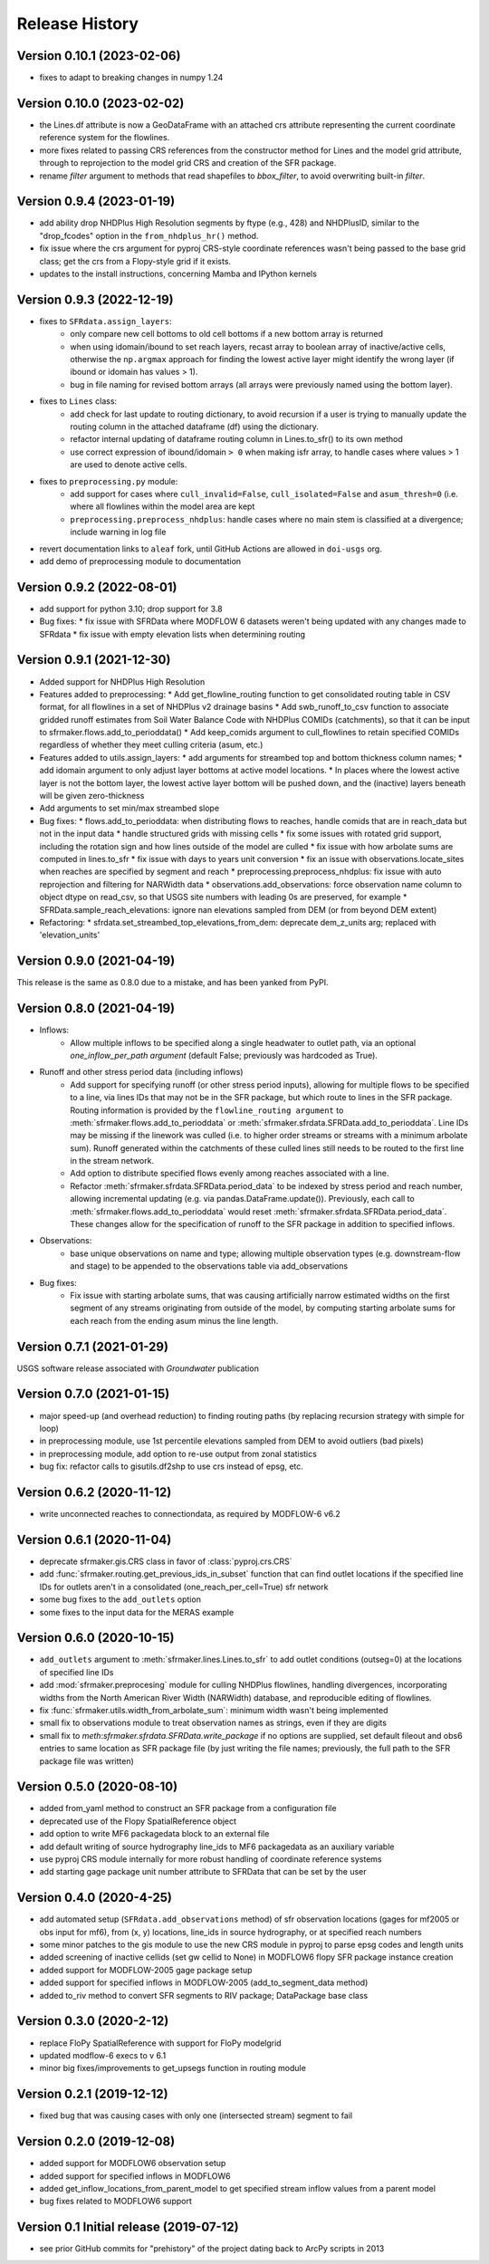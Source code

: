 ===============
Release History
===============

Version 0.10.1 (2023-02-06)
---------------------------
* fixes to adapt to breaking changes in numpy 1.24

Version 0.10.0 (2023-02-02)
---------------------------
* the Lines.df attribute is now a GeoDataFrame with an attached crs attribute representing the current coordinate reference system for the flowlines.
* more fixes related to passing CRS references from the constructor method for Lines and the model grid attribute, through to reprojection to the model grid CRS and creation of the SFR package.
* rename `filter` argument to methods that read shapefiles to `bbox_filter`, to avoid overwriting built-in `filter`.

Version 0.9.4 (2023-01-19)
--------------------------
* add ability drop NHDPlus High Resolution segments by ftype (e.g., 428) and NHDPlusID, similar to the "drop_fcodes" option in the ``from_nhdplus_hr()`` method.
* fix issue where the crs argument for pyproj CRS-style coordinate references wasn't being passed to the base grid class; get the crs from a Flopy-style grid if it exists.
* updates to the install instructions, concerning Mamba and IPython kernels

Version 0.9.3 (2022-12-19)
--------------------------
* fixes to ``SFRdata.assign_layers``:
    * only compare new cell bottoms to old cell bottoms if a new bottom array is returned
    * when using idomain/ibound to set reach layers, recast array to boolean array of inactive/active cells, otherwise the ``np.argmax`` approach for finding the lowest active layer might identify the wrong layer (if ibound or idomain has values > 1). 
    * bug in file naming for revised bottom arrays (all arrays were previously named using the bottom layer).
* fixes to ``Lines`` class: 
    * add check for last update to routing dictionary, to avoid recursion if a user is trying to manually update the routing column in the attached dataframe (df) using the dictionary.
    * refactor internal updating of dataframe routing column in Lines.to_sfr() to its own method
    * use correct expression of ibound/idomain ``> 0`` when making isfr array, to handle cases where values > 1 are used to denote active cells.
* fixes to ``preprocessing.py`` module:
    * add support for cases where ``cull_invalid=False``, ``cull_isolated=False`` and ``asum_thresh=0`` (i.e. where all flowlines within the model area are kept
    * ``preprocessing.preprocess_nhdplus``: handle cases where no main stem is classified at a divergence; include warning in log file
* revert documentation links to ``aleaf`` fork, until GitHub Actions are allowed in ``doi-usgs`` org.
* add demo of preprocessing module to documentation

Version 0.9.2 (2022-08-01)
--------------------------
* add support for python 3.10; drop support for 3.8
* Bug fixes:
  * fix issue with SFRData where MODFLOW 6 datasets weren't being updated with any changes made to SFRdata
  * fix issue with empty elevation lists when determining routing


Version 0.9.1 (2021-12-30)
--------------------------
* Added support for NHDPlus High Resolution
* Features added to preprocessing:
  * Add get_flowline_routing function to get consolidated routing table in CSV format, for all flowlines in a set of NHDPlus v2 drainage basins
  * Add swb_runoff_to_csv function to associate gridded runoff estimates from Soil Water Balance Code with NHDPlus COMIDs (catchments), so that it can be input to sfrmaker.flows.add_to_perioddata()
  * Add keep_comids argument to cull_flowlines to retain specified COMIDs regardless of whether they meet culling criteria (asum, etc.)
* Features added to utils.assign_layers:
  * add arguments for streambed top and bottom thickness column names; 
  * add idomain argument to only adjust layer bottoms at active model locations. 
  * In places where the lowest active layer is not the bottom layer, the lowest active layer bottom will be pushed down, and the (inactive) layers beneath will be given zero-thickness
* Add arguments to set min/max streambed slope
* Bug fixes:
  * flows.add_to_perioddata: when distributing flows to reaches, handle comids that are in reach_data but not in the input data
  * handle structured grids with missing cells
  * fix some issues with rotated grid support, including the rotation sign and how lines outside of the model are culled
  * fix issue with how arbolate sums are computed in lines.to_sfr
  * fix issue with days to years unit conversion
  * fix an issue with observations.locate_sites when reaches are specified by segment and reach
  * preprocessing.preprocess_nhdplus: fix issue with auto reprojection and filtering for NARWidth data
  * observations.add_observations: force observation name column to object dtype on read_csv, so that USGS site numbers with leading 0s are preserved, for example
  * SFRData.sample_reach_elevations: ignore nan elevations sampled from DEM (or from beyond DEM extent)
* Refactoring:
  * sfrdata.set_streambed_top_elevations_from_dem: deprecate dem_z_units arg; replaced with 'elevation_units'

Version 0.9.0 (2021-04-19)
--------------------------
This release is the same as 0.8.0 due to a mistake, and has been yanked from PyPI.

Version 0.8.0 (2021-04-19)
--------------------------
* Inflows: 
    * Allow multiple inflows to be specified along a single headwater to outlet path, via an optional *one_inflow_per_path argument* (default False; previously was hardcoded as True).
* Runoff and other stress period data (including inflows)
    * Add support for specifying runoff (or other stress period inputs), allowing for multiple flows to be specified to a line, via lines IDs that may not be in the SFR package, but which route to lines in the SFR package. Routing information is provided by the ``flowline_routing argument`` to :meth:`sfrmaker.flows.add_to_perioddata` or :meth:`sfrmaker.sfrdata.SFRData.add_to_perioddata`. Line IDs may be missing if the linework was culled (i.e. to higher order streams or streams with a minimum arbolate sum). Runoff generated within the catchments of these culled lines still needs to be routed to the first line in the stream network.
    * Add option to distribute specified flows evenly among reaches associated with a line.
    * Refactor :meth:`sfrmaker.sfrdata.SFRData.period_data` to be indexed by stress period and reach number, allowing incremental updating (e.g. via pandas.DataFrame.update()). Previously, each call to :meth:`sfrmaker.flows.add_to_perioddata` would reset :meth:`sfrmaker.sfrdata.SFRData.period_data`. These changes allow for the specification of runoff to the SFR package in addition to specified inflows.
* Observations: 
    * base unique observations on name and type; allowing multiple observation types (e.g. downstream-flow and stage) to be appended to the observations table via add_observations
* Bug fixes:
    * Fix issue with starting arbolate sums, that was causing artificially narrow estimated widths on the first segment of any streams originating from outside of the model, by computing starting arbolate sums for each reach from the ending asum minus the line length.

Version 0.7.1 (2021-01-29)
--------------------------
USGS software release associated with `Groundwater` publication

Version 0.7.0 (2021-01-15)
--------------------------
* major speed-up (and overhead reduction) to finding routing paths (by replacing recursion strategy with simple for loop)
* in preprocessing module, use 1st percentile elevations sampled from DEM to avoid outliers (bad pixels)
* in preprocessing module, add option to re-use output from zonal statistics
* bug fix: refactor calls to gisutils.df2shp to use crs instead of epsg, etc.

Version 0.6.2 (2020-11-12)
--------------------------
* write unconnected reaches to connectiondata, as required by MODFLOW-6 v6.2

Version 0.6.1 (2020-11-04)
--------------------------
* deprecate sfrmaker.gis.CRS class in favor of :class:`pyproj.crs.CRS`
* add :func:`sfrmaker.routing.get_previous_ids_in_subset` function that can find outlet locations if the specified line IDs for outlets aren't in a consolidated (one_reach_per_cell=True) sfr network
* some bug fixes to the ``add_outlets`` option
* some fixes to the input data for the MERAS example

Version 0.6.0 (2020-10-15)
--------------------------
* ``add_outlets`` argument to :meth:`sfrmaker.lines.Lines.to_sfr` to add outlet conditions (outseg=0) at the locations of specified line IDs
* add :mod:`sfrmaker.preprocesing` module for culling NHDPlus flowlines, handling divergences, incorporating widths from the North American River Width (NARWidth) database, and reproducible editing of flowlines.
* fix :func:`sfrmaker.utils.width_from_arbolate_sum`: minimum width wasn't being implemented
* small fix to observations module to treat observation names as strings, even if they are digits
* small fix to `meth`:`sfrmaker.sfrdata.SFRData.write_package` if no options are supplied, set default fileout and obs6 entries to same location as SFR package file (by just writing the file names; previously, the full path to the SFR package file was written)

Version 0.5.0 (2020-08-10)
--------------------------
* added from_yaml method to construct an SFR package from a configuration file
* deprecated use of the Flopy SpatialReference object
* add option to write MF6 packagedata block to an external file
* add default writing of source hydrography line_ids to MF6 packagedata as an auxiliary variable
* use pyproj CRS module internally for more robust handling of coordinate reference systems
* add starting gage package unit number attribute to SFRData that can be set by the user

Version 0.4.0 (2020-4-25)
--------------------------
* add automated setup (``SFRdata.add_observations`` method) of sfr observation locations (gages for mf2005 or obs input for mf6), from (x, y) locations, line_ids in source hydrography, or at specified reach numbers
* some minor patches to the gis module to use the new CRS module in pyproj to parse epsg codes and length units
* added screening of inactive cellids (set gw cellid to None) in MODFLOW6 flopy SFR package instance creation
* added support for MODFLOW-2005 gage package setup
* added support for specified inflows in MODFLOW-2005 (add_to_segment_data method)
* added to_riv method to convert SFR segments to RIV package; DataPackage base class

Version 0.3.0 (2020-2-12)
--------------------------
* replace FloPy SpatialReference with support for FloPy modelgrid
* updated modflow-6 execs to v 6.1
* minor big fixes/improvements to get_upsegs function in routing module

Version 0.2.1 (2019-12-12)
--------------------------
* fixed bug that was causing cases with only one (intersected stream) segment to fail

Version 0.2.0 (2019-12-08)
--------------------------
* added support for MODFLOW6 observation setup
* added support for specified inflows in MODFLOW6
* added get_inflow_locations_from_parent_model to get specified stream inflow values from a parent model
* bug fixes related to MODFLOW6 support

Version 0.1 Initial release (2019-07-12)
----------------------------------------
* see prior GitHub commits for "prehistory" of the project dating back to ArcPy scripts in 2013
